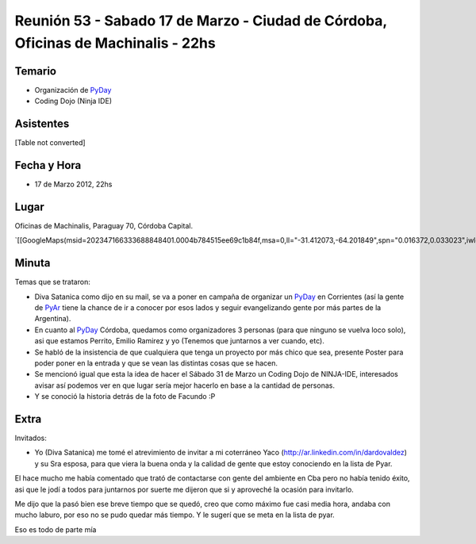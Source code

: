 
Reunión 53  - Sabado 17 de Marzo - Ciudad de Córdoba, Oficinas de Machinalis - 22hs
===================================================================================

Temario
~~~~~~~

* Organización de PyDay_

* Coding Dojo (Ninja IDE)

Asistentes
~~~~~~~~~~

[Table not converted]

Fecha y Hora
~~~~~~~~~~~~

* 17 de Marzo 2012, 22hs

Lugar
~~~~~

Oficinas de Machinalis, Paraguay 70, Córdoba Capital.

`[[GoogleMaps(msid=202347166333688848401.0004b784515ee69c1b84f,msa=0,ll="-31.412073,-64.201849",spn="0.016372,0.033023",iwloc=0004b78851904f1396061,z=16)]]`_

Minuta
~~~~~~

Temas que se trataron:

* Diva Satanica como dijo en su mail, se va a poner en campaña de organizar un PyDay_ en Corrientes (así la gente de PyAr_ tiene la chance de ir a conocer por esos lados y seguir evangelizando gente por más partes de la Argentina).

* En cuanto al PyDay_ Córdoba, quedamos como organizadores 3 personas (para que ninguno se vuelva loco solo), asi que estamos Perrito, Emilio Ramirez y yo (Tenemos que juntarnos a ver cuando, etc).

* Se habló de la insistencia de que cualquiera que tenga un proyecto por más chico que sea, presente Poster para poder poner en la entrada y que se vean las distintas cosas que se hacen.

* Se mencionó igual que esta la idea de hacer el Sábado 31 de Marzo un Coding Dojo de NINJA-IDE, interesados avisar así podemos ver en que lugar sería mejor hacerlo en base a la cantidad de personas.

* Y se conoció la historia detrás de la foto de Facundo :P

Extra
~~~~~

Invitados:

* Yo (Diva Satanica) me tomé el atrevimiento de invitar a mi coterráneo Yaco (http://ar.linkedin.com/in/dardovaldez) y su Sra esposa, para que viera la buena onda y la calidad de gente que estoy conociendo en la lista de Pyar. 

El hace mucho me había comentado que trató de contactarse con gente del ambiente en Cba pero no había tenido éxito, asi que le jodí a todos para juntarnos por suerte me dijeron que si y aproveché la ocasión para invitarlo. 

Me dijo que la pasó bien ese breve tiempo que se quedó, creo que como máximo fue casi media hora, andaba con mucho laburo, por eso no se pudo quedar más tiempo. Y le sugerí que se meta en la lista de pyar.

Eso es todo de parte mía

.. ############################################################################

.. _Emilio Ramirez: emilioramirez

.. _Diego Sarmentero: gatox

.. _David Litvak: DavidLitvak

.. _perrito: HoracioDuran

.. _Sergio Schvezov (sergiusens): SergioSchvezov

.. _pyday: /pages/pyday
.. _pyar: /pages/pyar
